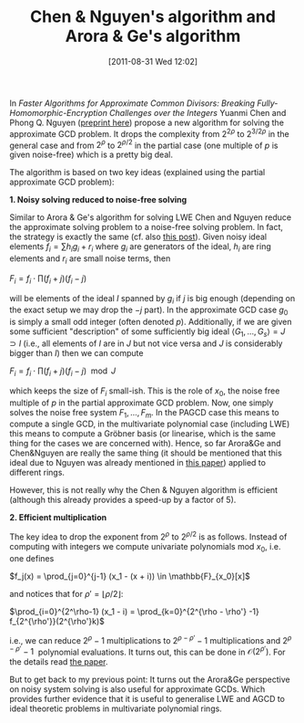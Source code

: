 #+TITLE: Chen & Nguyen's algorithm and Arora & Ge's algorithm
#+POSTID: 561
#+DATE: [2011-08-31 Wed 12:02]
#+OPTIONS: toc:nil num:nil todo:nil pri:nil tags:nil ^:nil
#+CATEGORY: cryptography
#+TAGS: algebraic cryptanalysis, approximate gcd, commutative algebra, cryptanalysis, cryptography, gröbner basis, homomorphic encryption, lwe, posso

In /Faster Algorithms for Approximate Common Divisors: Breaking Fully-Homomorphic-Encryption Challenges over the Integers/ Yuanmi Chen and Phong Q. Nguyen ([[http://eprint.iacr.org/2011/436][preprint here]]) propose a new algorithm for solving the approximate GCD problem. It drops the complexity from $2^{2\rho}$ to $2^{3/2\rho}$ in the general case and from $2^{\rho}$ to $2^{\rho/2}$ in the partial case (one multiple of $p$ is given noise-free) which is a pretty big deal.

The algorithm is based on two key ideas (explained using the partial approximate GCD problem):

*1. Noisy solving reduced to noise-free solving*

Similar to Arora & Ge's algorithm for solving LWE Chen and Nguyen reduce the approximate solving problem to a noise-free solving problem. In fact, the strategy is exactly the same (cf. also [[http://martinralbrecht.wordpress.com/2011/05/07/algorithms-for-lwe-and-the-approximate-gcd-problem-over-the-integers/][this post]]). Given noisy ideal elements $f_i = \sum h_i g_i + r_i$ where $g_i$ are generators of the ideal, $h_i$ are ring elements and $r_i$ are small noise terms, then

$F_i = f_i \cdot \prod (f_i + j)(f_i - j)$

will be elements of the ideal $I$ spanned by $g_i$ if $j$ is big enough (depending on the exact setup we may drop the $-j$ part). In the approximate GCD case $g_0$ is simply a small odd integer (often denoted $p$). Additionally, if we are given some sufficient "description" of some sufficiently big ideal $\langle G_1,\dots,G_s \rangle = J \supset I$ (i.e., all elements of $I$ are in $J$ but not vice versa and $J$ is considerably bigger than $I$) then we can compute

$F_i = f_i \cdot \prod (f_i + j)(f_i - j) \mod J$

which keeps the size of $F_i$ small-ish. This is the role of $x_0$, the noise free multiple of $p$ in the partial approximate GCD problem. Now, one simply solves the noise free system $F_1,\dots,F_m$. In the PAGCD case this means to compute a single GCD, in the multivariate polynomial case (including LWE) this means to compute a Gröbner basis (or linearise, which is the same thing for the cases we are concerned with). Hence, so far Arora&Ge and Chen&Nguyen are really the same thing (it should be mentioned that this ideal due to Nguyen was already mentioned in [[http://eprint.iacr.org/2011/441][this paper]]) applied to different rings.

However, this is not really why the Chen & Nguyen algorithm is efficient (although this already provides a speed-up by a factor of 5).

*2. Efficient multiplication*

The key idea to drop the exponent from $2^{\rho}$ to $2^{\rho/2}$ is as follows. Instead of computing with integers we compute univariate polynomials mod $x_0$, i.e. one defines

$f_j(x) = \prod_{j=0}^{j-1} (x_1 - (x + i)) \in \mathbb{F}_{x_0}[x]$

and notices that for $\rho' = \lfloor \rho/2 \rfloor$:

$\prod_{i=0}^{2^\rho-1} (x_1 - i) = \prod_{k=0}^{2^{\rho - \rho'} -1} f_{2^{\rho'}}(2^{\rho'}k)$

i.e., we can reduce $2^\rho -1$ multiplications to $2^{\rho - \rho'} - 1$ multiplications and $2^{\rho - \rho'} - 1$  polynomial evaluations. It turns out, this can be done in $\mathcal{O}(2^{\rho'})$. For the details read [[http://eprint.iacr.org/2011/436][the paper]].

But to get back to my previous point: It turns out the Arora&Ge perspective on noisy system solving is also useful for approximate GCDs. Which provides further evidence that it is useful to generalise LWE and AGCD to ideal theoretic problems in multivariate polynomial rings.
